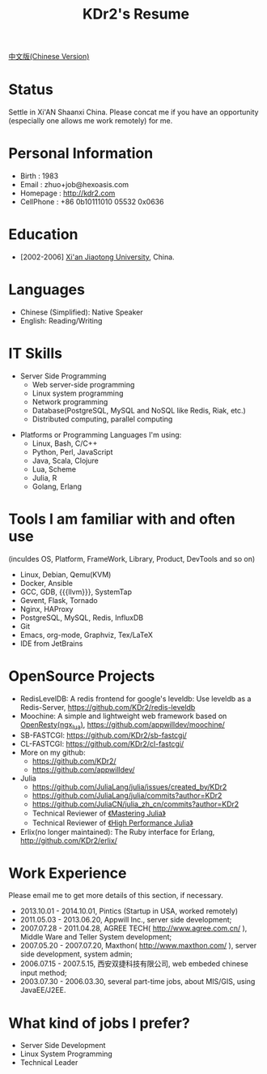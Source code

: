 # -*- mode: org; mode: auto-fill -*-
# KDr2's Resuem

# #+OPTIONS: toc:nil
# #+OPTIONS: num:nil

#+BEGIN: inc-file :file "common.inc.org"
#+END:
#+CALL: dynamic-header() :results raw

#+TITLE: KDr2's Resume

[[file:resume_cn.org][中文版(Chinese Version)]]

* Status
  Settle in Xi'AN Shaanxi China. Please concat me if you have an
  opportunity (especially one allows me work remotely) for me.

* Personal Information
  - Birth : 1983
  - Email : zhuo+job@hexoasis.com
  - Homepage : http://kdr2.com
  - CellPhone : +86 0b10111010 05532 0x0636

* Education
  - [2002-2006] [[http://www.xjtu.edu.cn][Xi'an Jiaotong University]], China.

* Languages
  - Chinese (Simplified): Native Speaker
  - English: Reading/Writing

* IT Skills
  - Server Side Programming
    - Web server-side programming
    - Linux system programming
    - Network programming
    - Database(PostgreSQL, MySQL and NoSQL like Redis, Riak, etc.)
    - Distributed computing, parallel computing

# * Desktop Programming
#  - |x11|_, |gtk|_, |qt|_

  - Platforms or Programming Languages I'm using:
    - Linux, Bash, C/C++
    - Python, Perl, JavaScript
    - Java, Scala, Clojure
    - Lua, Scheme
    - Julia, R
    - Golang, Erlang

* Tools I am familiar with and often use
  (inculdes OS, Platform, FrameWork, Library, Product, DevTools and so
  on)

  - Linux, Debian, Qemu(KVM)
  - Docker, Ansible
  - GCC, GDB, {{{llvm}}}, SystemTap
  - Gevent, Flask, Tornado
  - Nginx, HAProxy
  - PostgreSQL, MySQL, Redis, InfluxDB
  - Git
  - Emacs, org-mode, Graphviz, Tex/LaTeX
  - IDE from JetBrains


* OpenSource Projects

  - RedisLevelDB:
    A redis frontend for google's leveldb: Use leveldb as a
    Redis-Server, https://github.com/KDr2/redis-leveldb
  - Moochine:
    A simple and lightweight web framework based on
    [[http://openresty.org][OpenResty(ngx_lua)]], https://github.com/appwilldev/moochine/
  - SB-FASTCGI:
    https://github.com/KDr2/sb-fastcgi/
  - CL-FASTCGI:
    https://github.com/KDr2/cl-fastcgi/
  - More on my github:
    - https://github.com/KDr2/
    - https://github.com/appwilldev/
  - Julia
    - https://github.com/JuliaLang/julia/issues/created_by/KDr2
    - https://github.com/JuliaLang/julia/commits?author=KDr2
    - https://github.com/JuliaCN/julia_zh_cn/commits?author=KDr2
    - Technical Reviewer of [[https://www.packtpub.com/application-development/mastering-julia][《Mastering Julia》]]
    - Technical Reviewer of [[https://www.packtpub.com/application-development/julia-high-performance][《High Performance Julia》]]
  - Erlix(no longer maintained):
    The Ruby interface for Erlang, http://github.com/KDr2/erlix/

* Work Experience
  Please email me to get more details of this section, if necessary.

  - 2013.10.01 - 2014.10.01, Pintics (Startup in USA, worked remotely)
  - 2011.05.03 - 2013.06.20, Appwill Inc., server side development;
  - 2007.07.28 - 2011.04.28, AGREE TECH( http://www.agree.com.cn/ ),
    Middle Ware and Teller System development;
  - 2007.05.20 - 2007.07.20,  Maxthon( http://www.maxthon.com/ ),
    server side development, system admin;
  - 2006.07.15 - 2007.5.15, 西安双捷科技有限公司, web embeded chinese
    input method;
  - 2003.07.30 - 2006.03.30, several part-time jobs, about MIS/GIS,
    using JavaEE/J2EE.

* What kind of jobs I prefer?
  - Server Side Development
  - Linux System Programming
  - Technical Leader
